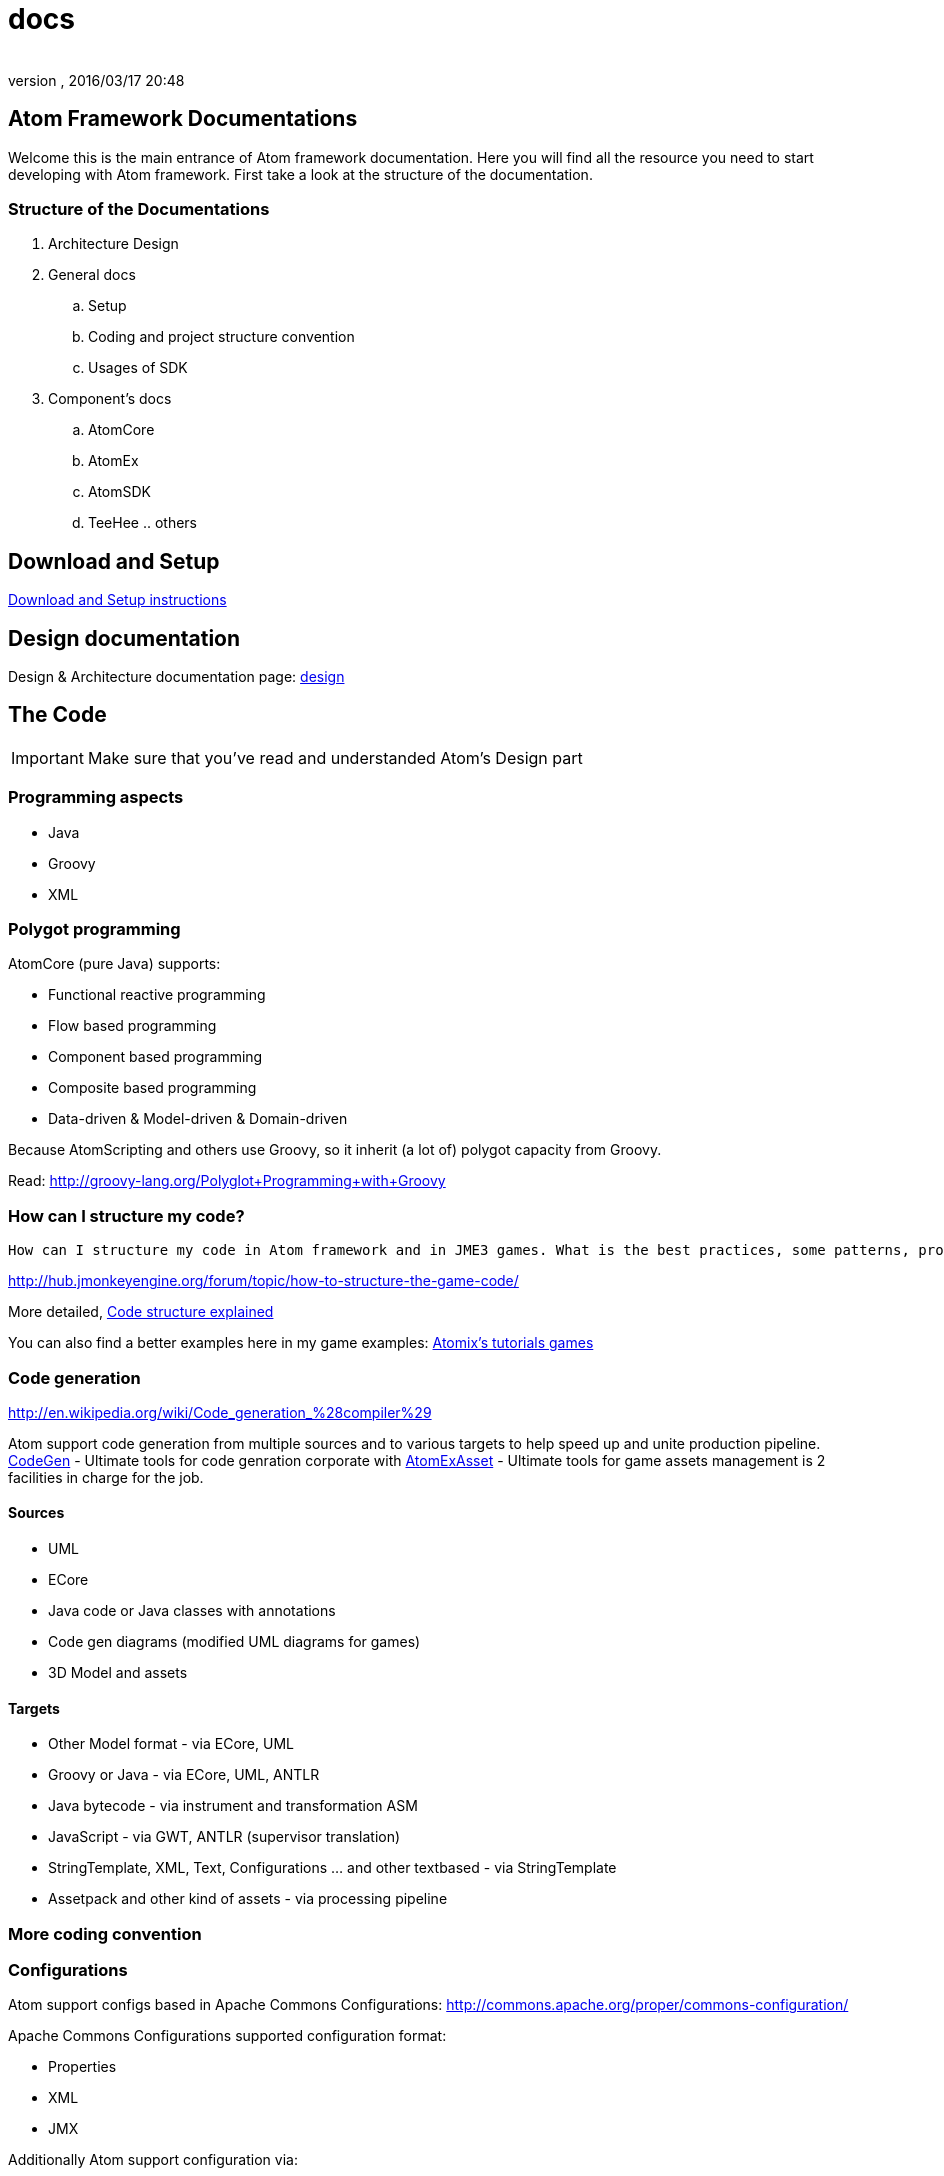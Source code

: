 = docs
:author: 
:revnumber: 
:revdate: 2016/03/17 20:48
:relfileprefix: ../../../
:imagesdir: ../../..
ifdef::env-github,env-browser[:outfilesuffix: .adoc]



== Atom Framework Documentations

Welcome this is the main entrance of Atom framework documentation. Here you will find all the resource you need to start developing with Atom framework. First take a look at the structure of the documentation.


=== Structure of the Documentations

.  Architecture Design
.  General docs
..  Setup
..  Coding and project structure convention
..  Usages of SDK

.  Component's docs
..  AtomCore
..  AtomEx
..  AtomSDK
..  TeeHee .. others



== Download and Setup

<<jme3/advanced/atom_framework/docs/setup#,Download and Setup instructions>>


== Design documentation

Design &amp; Architecture documentation page: 
<<jme3/advanced/atom_framework/design#,design>>


== The Code


[IMPORTANT]
====
Make sure that you've read and understanded Atom's Design part
====



=== Programming aspects

*  Java
*  Groovy
*  XML


=== Polygot programming

AtomCore (pure Java) supports:

*  Functional reactive programming
*  Flow based programming
*  Component based programming
*  Composite based programming
*  Data-driven &amp; Model-driven &amp; Domain-driven

Because AtomScripting and others use Groovy, so it inherit (a lot of) polygot capacity from Groovy.

Read: link:http://groovy-lang.org/Polyglot+Programming+with+Groovy[http://groovy-lang.org/Polyglot+Programming+with+Groovy]


=== How can I structure my code?

....
How can I structure my code in Atom framework and in JME3 games. What is the best practices, some patterns, pros cons and caveat?

....

link:http://hub.jmonkeyengine.org/forum/topic/how-to-structure-the-game-code/[http://hub.jmonkeyengine.org/forum/topic/how-to-structure-the-game-code/]

More detailed, <<jme3/advanced/atom_framework/docs/code/structure#,Code structure explained>>

You can also find a better examples here in my game examples:
<<jme3/atomixtuts#, Atomix's tutorials games>>


=== Code generation

link:http://en.wikipedia.org/wiki/Code_generation_%28compiler%29[http://en.wikipedia.org/wiki/Code_generation_%28compiler%29]

Atom support code generation from multiple sources and to various targets to help speed up and unite production pipeline. <<jme3/advanced/atom_framework/codegen#,CodeGen>> - Ultimate tools for code genration corporate with <<jme3/advanced/atom_framework/atomexasset#,AtomExAsset>> - Ultimate tools for game assets management is 2 facilities in charge for the job.


==== Sources

*  UML
*  ECore
*  Java code or Java classes with annotations
*  Code gen diagrams (modified UML diagrams for games)
*  3D Model and assets


==== Targets

*  Other Model format - via ECore, UML
*  Groovy or Java - via ECore, UML, ANTLR
*  Java bytecode - via instrument and transformation ASM
*  JavaScript - via GWT, ANTLR (supervisor translation)
*  StringTemplate, XML, Text, Configurations … and other textbased - via StringTemplate
*  Assetpack and other kind of assets - via processing pipeline


=== More coding convention


=== Configurations

Atom support configs based in Apache Commons Configurations:
link:http://commons.apache.org/proper/commons-configuration/[http://commons.apache.org/proper/commons-configuration/]

Apache Commons Configurations supported configuration format:

*  Properties 
*  XML
*  JMX

Additionally Atom support configuration via:

*  Java Annotations 
*  GroovyConfigs


=== Scripting

Default scripting language of Atom framework is Groovy. 

Some optional groovy facilities are also included (gpars, ASM, ANTLR…) 


[IMPORTANT]
====
But note that AtomCore is not depend in Groovy.
====


You can also do scripting in other Java scripting frameworks like BeanScript or JavaScript.

Scripting leverage game programming a lot. You can stay inside the running game and make changes into the game enviroment (is just one small advantage aside of other super cool features!). So read about how to do scripting here:

<<jme3/advanced/atom_framework/atomscripting#,jme3:advanced:atom_framework:atomscripting>>

<<jme3/scripting#,jme3:scripting>>


== The Project

Atom provide two editing facilities : AtomEditor for ingame editing and AtomSDK for desktop swing based in Netbean. Both of them working with a Project format and structure defined in AtomEditor structure.

The main format to save Project informations is XML. With default settings format is normal XML, it can be set to used a multiversion XML tree (imagine git but effective in XML).

<<jme3/advanced/atom_framework/docs/project#,Project details>>


=== Project structure

The project also has a folder structure (directories and files) convention just like JME3. Aware of that when coding or making assets.

<<jme3/advanced/atom_framework/docs/project/structure#,Project structure>>


=== Code or Data?

First take a look at how Atom manage Data…

<<jme3/advanced/atom_framework/atomexasset#,AtomExAsset>>

*One question you may ask: if Atom was so Data+Model-driven and generative. Is code still code or is Data?*

.  Code is still code in almost every situations. 
.  Till it's sent into generation pipelines (when you hit build or so), the new code and assets are generated.
.  In pakaging phase, code (as byte code or scripts) are packed completely in jar (or packages format). Some of them are ofucased, zipped then translate via network. They are now data.
.  In the run-time enviroment again, they are data of the JVM to execute which instruct the machine to do something (your games)
.  Some of data are still data the whole time :Images or 3D Models and almost Assets for examples. But because some user data can be embeded in j3o (script for example) so they are also code in other perspective.

The distingish between data and code just need to be clear if you like to process on them. As long as you don't, they are same bit, forget about the differencies totally - who give a $%it!


=== Project settings


== Usage of SDK


=== For 3D editing


=== For project management


=== For code generation


== Components documentations


=== Atom Libraries

AtomCore

AtomSripting

AtomEditor

Atom2D

Atom2DEditor

CodeGen

CityGen

AtomEx

AtomExAsset

AtomLight

AtomAnim

AtomAI

AtomTestbed


=== Inside AtomSDK

TeeHeeComposer

CharacterCreator

MMO-Machines
